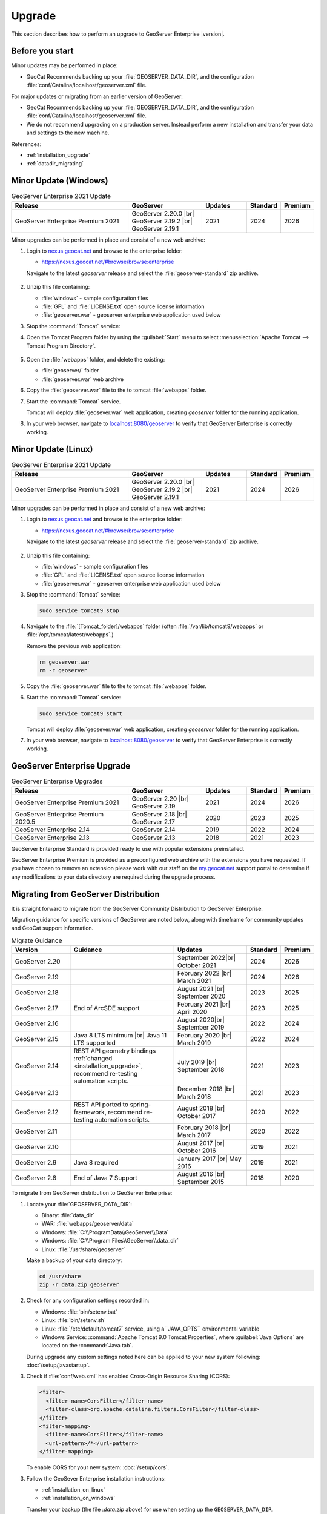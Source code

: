 .. _upgrade:

Upgrade
=======

This section describes how to perform an upgrade to GeoServer Enterprise |version|.


Before you start
----------------

Minor updates may be performed in place:

* GeoCat Recommends backing up your :file:`GEOSERVER_DATA_DIR`, and the configuration :file:`conf/Catalina/localhost/geoserver.xml` file.

For major updates or migrating from an earlier version of GeoServer:

* GeoCat Recommends backing up your :file:`GEOSERVER_DATA_DIR`, and the configuration :file:`conf/Catalina/localhost/geoserver.xml` file.
* We do not recommend upgrading on a production server. Instead perform a new installation and transfer your data and settings to the new machine.

References:

* :ref:`installation_upgrade`
* :ref:`datadir_migrating`

Minor Update (Windows)
----------------------

.. list-table:: GeoServer Enterprise 2021 Update
   :widths: 40 25 15 10 10
   :header-rows: 1

   * - Release
     - GeoServer
     - Updates
     - Standard
     - Premium
   * - GeoServer Enterprise Premium 2021
     - GeoServer 2.20.0 |br|
       GeoServer 2.19.2 |br|
       GeoServer 2.19.1
     - 2021
     - 2024
     - 2026

Minor upgrades can be performed in place and consist of a new web archive:

#. Login to `nexus.geocat.net <https://nexus.geocat.net/>`__ and browse to the enterprise folder:
   
   * https://nexus.geocat.net/#browse/browse:enterprise
     
   Navigate to the latest `geoserver` release and select the :file:`geoserver-standard` zip archive.
   
   .. figure:: /install/img/nexus-download.png

#. Unzip this file containing:

   * :file:`windows` - sample configuration files   
   * :file:`GPL` and :file:`LICENSE.txt` open source license information
   * :file:`geoserver.war` - geoserver enterprise web application used below

#. Stop the :command:`Tomcat` service:
   
   .. warning: The :command:`Tomcat` serivce will remove the :file:`conf/Catalina/localhost/geoserver.xml` configuration is the :file:`geoserver.war` deployed while the Tomcat is running.

#. Open the Tomcat Program folder by using the :guilabel:`Start` menu to select  :menuselection:`Apache Tomcat --> Tomcat Program Directory`.

   .. figure:: /install/windows/img/tomcatprogramfolder.png

#. Open the :file:`webapps` folder, and delete the existing:
   
   * :file:`geoserver/` folder
   * :file:`geoserver.war` web archive

#. Copy the :file:`geoserver.war` file to the to tomcat :file:`webapps` folder.

#. Start the :command:`Tomcat` service.

   Tomcat will deploy :file:`geosever.war` web application, creating `geoserver` folder for the running application.

#. In your web browser, navigate to `localhost:8080/geoserver <localhost:8080/geoserver>`_ to verify that GeoServer Enterprise is correctly working.

   .. figure:: /install/img/gserunning.png
   
Minor Update (Linux)
--------------------

.. list-table:: GeoServer Enterprise 2021 Update
   :widths: 40 25 15 10 10
   :header-rows: 1

   * - Release
     - GeoServer
     - Updates
     - Standard
     - Premium
   * - GeoServer Enterprise Premium 2021
     - GeoServer 2.20.0 |br|
       GeoServer 2.19.2 |br|
       GeoServer 2.19.1
     - 2021
     - 2024
     - 2026

Minor upgrades can be performed in place and consist of a new web archive:

#. Login to `nexus.geocat.net <https://nexus.geocat.net/>`__ and browse to the enterprise folder:
   
   * https://nexus.geocat.net/#browse/browse:enterprise
     
   Navigate to the latest `geoserver` release and select the :file:`geoserver-standard` zip archive.
   
   .. figure:: /install/img/nexus-download.png

#. Unzip this file containing:

   * :file:`windows` - sample configuration files   
   * :file:`GPL` and :file:`LICENSE.txt` open source license information
   * :file:`geoserver.war` - geoserver enterprise web application used below

#. Stop the :command:`Tomcat` service:

   .. code-block:: console

      sudo service tomcat9 stop
   
   .. warning: If the :command:`Tomcat` serivce us running during the update process it will remove the :file:`conf/Catalina/localhost/geoserver.xml` configuration when :file:`geoserver.war` id deployed.

#. Navigate to the :file:`[Tomcat_folder]/webapps` folder (often :file:`/var/lib/tomcat9/webapps` or :file:`/opt/tomcat/latest/webapps`.)
   
   Remove the previous web application:
   
   .. code-block:: console

      rm geoserver.war
      rm -r geoserver

#. Copy the :file:`geoserver.war` file to the to tomcat :file:`webapps` folder.

#. Start the :command:`Tomcat` service:

   .. code-block:: console

      sudo service tomcat9 start

   Tomcat will deploy :file:`geosever.war` web application, creating `geoserver` folder for the running application.

#. In your web browser, navigate to `localhost:8080/geoserver <localhost:8080/geoserver>`_ to verify that GeoServer Enterprise is correctly working.

   .. figure:: /install/img/gserunning.png


GeoServer Enterprise Upgrade
----------------------------

.. list-table:: GeoServer Enterprise Upgrades
   :widths: 40 25 15 10 10
   :header-rows: 1

   * - Release
     - GeoServer
     - Updates
     - Standard
     - Premium
   * - GeoServer Enterprise Premium 2021
     - GeoServer 2.20 |br|
       GeoServer 2.19
     - 2021
     - 2024
     - 2026
   * - GeoServer Enterprise Premium 2020.5
     - GeoServer 2.18 |br|
       GeoServer 2.17
     - 2020
     - 2023
     - 2025
   * - GeoServer Enterprise 2.14
     - GeoServer 2.14
     - 2019
     - 2022
     - 2024
   * - GeoServer Enterprise 2.13
     - GeoServer 2.13
     - 2018
     - 2021
     - 2023

GeoServer Enterprise Standard is provided ready to use with popular extensions preinstalled.

GeoServer Enterprise Premium is provided as a preconfigured web archive with the extensions you have requested.
If you have chosen to remove an extension please work with our staff on the `my.geocat.net <https://my.geocat.net/>`__ support
portal to determine if any modifications to your data directory are required during the upgrade process.


Migrating from GeoServer Distribution
-------------------------------------

It is straight forward to migrate from the GeoServer Community Distribution to GeoServer Enterprise.

Migration guidance for specific versions of GeoServer are noted below, along with timeframe for community updates and GeoCat support information.


.. list-table:: Migrate Guidance
   :widths: 20 35 25 10 10
   :header-rows: 1

   * - Version
     - Guidance
     - Updates
     - Standard
     - Premium
   * - GeoServer 2.20
     - 
     - September 2022|br|
       October 2021 
     - 2024
     - 2026
   * - GeoServer 2.19
     - 
     - February 2022 |br|
       March 2021
     - 2024
     - 2026
   * - GeoServer 2.18
     - 
     - August 2021 |br|
       September 2020 
     - 2023
     - 2025
   * - GeoServer 2.17
     - End of ArcSDE support
     - February 2021 |br|
       April 2020
     - 2023
     - 2025
   * - GeoServer 2.16
     - 
     - August 2020|br|
       September 2019 
     - 2022
     - 2024
   * - GeoServer 2.15
     - Java 8 LTS minimum |br|
       Java 11 LTS supported
     - February 2020 |br|
       March 2019
     - 2022
     - 2024
   * - GeoServer 2.14
     - REST API geometry bindings :ref:`changed <installation_upgrade>`,
       recommend re-testing automation scripts.
     - July 2019 |br|
       September 2018
     - 2021
     - 2023
   * - GeoServer 2.13
     - 
     - December 2018 |br|
       March 2018
     - 2021
     - 2023
   * - GeoServer 2.12
     - REST API ported to spring-framework,
       recommend re-testing automation scripts.
     - August 2018 |br|
       October 2017
     - 2020
     - 2022
   * - GeoServer 2.11
     - 
     - February 2018 |br|
       March 2017
     - 2020
     - 2022
   * - GeoServer 2.10
     - 
     - August 2017 |br|
       October 2016
     - 2019
     - 2021
   * - GeoServer 2.9
     - Java 8 required
     - January 2017 |br|
       May 2016
     - 2019
     - 2021
   * - GeoServer 2.8
     - End of Java 7 Support
     - August 2016 |br|
       September 2015
     - 2018
     - 2020

.. |br| raw:: html

     <br>
     
To migrate from GeoServer distribution to GeoServer Enterprise:

1. Locate your :file:`GEOSERVER_DATA_DIR`:
   
   * Binary: :file:`data_dir`
   * WAR: :file:`webapps/geoserver/data`
   * Windows: :file:`C:\\ProgramData\\GeoServer\\Data`
   * Windows: :file:`C:\\Program Files\\GeoServer\\data_dir`
   * Linux: :file:`/usr/share/geoserver`
   
   Make a backup of your data directory:
   
   .. code-block:: console
      
      cd /usr/share
      zip -r data.zip geoserver
 
2. Check for any configuration settings recorded in:
   
   * Windows: :file:`bin/setenv.bat`
   * Linux: :file:`bin/setenv.sh`
   * Linux: :file:`/etc/default/tomcat7` service, using a``JAVA_OPTS`` environmental variable
   * Windows Service: :command:`Apache Tomcat 9.0 Tomcat Properties`, where :guilabel:`Java Options` are located on the :command:`Java tab`.
   
   During upgrade any custom settings noted here can be applied to your new system following: :doc:`/setup/javastartup`.
   
3. Check if :file:`conf/web.xml` has enabled Cross-Origin Resource Sharing (CORS):
   
   .. code-block:: xml
      
      <filter>
        <filter-name>CorsFilter</filter-name>
        <filter-class>org.apache.catalina.filters.CorsFilter</filter-class>
      </filter>
      <filter-mapping>
        <filter-name>CorsFilter</filter-name>
        <url-pattern>/*</url-pattern>
      </filter-mapping>
      
   To enable CORS for your new system: :doc:`/setup/cors`.

3. Follow the GeoSever Enterprise installation instructions:

   * :ref:`installation_on_linux`
   * :ref:`installation_on_windows`
   
   Transfer your backup (the file :`data.zip` above) for use when setting up the ``GEOSERVER_DATA_DIR``.
   
   The file will be unpacked into the recommended location:
   
   * Linux: :file:`/var/opt/geoserver/data`
   * Windows: :file:`C:\\ProgramData\GeoServer\\Data`
   
   This :file:`GEOSERVER_DATA_DIR` configuration will be updated in place as GeoServer starts up.

Migrating from Boundless Suite
------------------------------

Planning a migrating to GeoServer Enterprise Premium should be conducted with the assistance of staff on the `my.geocat.net <https://my.geocat.net/>`__ support portal to ensure your pre-configured web archive as the extensions you require.

.. list-table:: Boundless Suite / OpenGeo Suite Version Reference
   :widths: 25 25 40 10
   :header-rows: 1

   * - Version 
     - GeoServer
     - Environment
     - Date
   * - Boundless Suite 1.2.0
     - GeoServer 2.15
     - Java 8 / Java 11 / Tomcat 9
     - 2019
   * - Boundless Suite 1.1.1
     - GeoServer 2.13
     - Java 8 / Tomcat 8.5
     - 2018
   * - Boundless Suite 1.0.0
     - GeoServer 2.12
     - Java 8 / Tomcat 8.5
     - 2018
   * - Boundless Suite 4.10
     - GeoServer 2.11
     - Java 8 / Tomcat 8.0
     - 2017
   * - OpenGeo Suite 4.9
     - GeoServer 2.9
     - Java 8 / Tomcat 8.0
     - 2016
   * - OpenGeo Suite 4.8
     - GeoServer 2.8
     - Java 7 / Tomcat 7
     - 2016
   * - OpenGeo Suite 4.7
     - GeoServer 2.7
     - Java 7 / Tomcat 7
     - 2015

.. list-table:: Linux Package Migration Guidance
   :widths: 25 75
   :header-rows: 1

   * - linux package 
     - migration guidance
   * - ``suite-composer``
     - Use of geocat bridge, improved GeoServer style editor
   * - ``suite-dashboard``
     - not-available
   * - ``suite-docs``
     - Latest GeoServer Enterprise `documentation <https://www.geocat.net/docs/geoserver-enterprise/latest/>`__ 
   * - ``suite-geoserver``
     - GeoServer Enterprise Standard
   * - ``suite-geowebcache``
     - download `standalone geowebacache <https://sourceforge.net/projects/geowebcache/files/geowebcache/>`__
   * - ``suite-quickview``
     - Recommend GeoNetwork Enterprise Map viewer
   * - ``suite-wpsbuilder``
     - Recommend QGIS `WPS Client plugin <https://plugins.qgis.org/plugins/wps/>`__
   * - ``tomcat8``
     - Recommend tomcat provided by your linux distribution
   * - ``postgresql-9.3-postgis-2.1``
     - Recommend postgresql and postgis provided by your linux distribution

.. list-table:: GeoServer Extensions Migration Guidance
   :widths: 25 75
   :header-rows: 1

   * - ``boundless-server-gs-app-schema``
     - GeoServer Enterprise Premium
   * - ``boundless-server-gs-arcsde``
     - Unavailable
   * - ``boundless-server-gs-cloudwatch``
     - 
   * - ``boundless-server-gs-cluster``
     - 
   * - ``boundless-server-gs-csw``
     - GeoServer Enterprise Premium
   * - ``boundless-server-gs-db2``
     - GeoServer Enterprise Premium
   * - ``boundless-server-gs-gdal``
     - GeoServer Enterprise Premium
   * - ``boundless-server-gs-geomesa-accumulo``
     - 
   * - ``boundless-server-gs-grib``
     - 
   * - ``boundless-server-gs-gsr``
     - 
   * - ``boundless-server-gs-inspire``
     - GeoServer Enterprise Premium
   * - ``boundless-server-gs-jdbcconfig``
     - 
   * - ``boundless-server-gs-jdbcstore``
     - 
   * - ``boundless-server-gs-jp2k``
     - 
   * - ``boundless-server-gs-mongodb``
     - GeoServer Enterprise Premium
   * - ``boundless-server-gs-netcdf``
     - GeoServer Enterprise Premium
   * - ``boundless-server-gs-netcdf-out``
     - GeoServer Enterprise Premium
   * - ``boundless-server-gs-oracle``
     - GeoServer Enterprise Premium
   * - ``boundless-server-gs-printing``
     - GeoServer Enterprise Premium
   * - ``boundless-server-gs-script``
     - Unavailable
   * - ``boundless-server-gs-spatialstatistics``
     - 
   * - ``boundless-server-gs-sqlserver``
     - GeoServer Enterprise Premium
   * - ``boundless-server-gs-vectortiles``
     - GeoServer Enterprise Premium

Keep in mind that some components such as `jdbcconfig` and `jdbcstore` fall outside of GeoCat Enterprise service-level agreement.

* We do not recommend upgrading on a production server. Instead perform a migration to new GeoServer Enterprise installation and transfer your data and settings to the new machine.
  
  OpenGeo Suite was distributed as a series of packages resulting in a non-standard Tomcat environment making upgrading in-place impractical.

To migrate from Boundless Suite:

1. Locate your :file:`GEOSERVER_DATA_DIR`:
   
   * Windows: :file:`C:\\ProgramData\\Boundless\\geoserver\\data\\Data`
   * Windows: :file:`C:\\ProgramData\\Boundless\\OpenGeo\\geoserver`
   * Linux: :file:`/var/opt/boundless/geoserver/data`
   * Linux: :file:`/var/lib/opengeo/geoserver`
   
   Make a backup of your data directory:
   
   .. code-block:: console
      
      cd /var/lib/opengeo
      zip -r data.zip geoserver
 
2. Check for any configuration settings recorded in:

   * :file:`/etc/default/tomcat7` service, locate ``OPENGEO_OPTS``:
     
     .. code-block:: console
        
        OPENGEO_OPTS="-Djava.awt.headless=true -Xms256m -Xmx768m -Xrs -XX:PerfDataSamplingInterval=500 -Dorg.geotools.referencing.forceXY=true
   
   During upgrade any custom settings noted here can be applied to your new system following: :doc:`/setup/javastartup`.
   
3. Check if :file:`conf/web.xml` has enabled Cross-Origin Resource Sharing (CORS):
   
   .. code-block:: xml
      
      <filter>
        <filter-name>CorsFilter</filter-name>
        <filter-class>org.apache.catalina.filters.CorsFilter</filter-class>
      </filter>
      <filter-mapping>
        <filter-name>CorsFilter</filter-name>
        <url-pattern>/*</url-pattern>
      </filter-mapping>
      
   To enable CORS for your new system: :doc:`/setup/cors`.

4. Follow the GeoSever Enterprise installation instructions:

   * :ref:`installation_on_linux`
   * :ref:`installation_on_windows`
   
   Transfer your backup (the file :`data.zip` above) for use when setting up the ``GEOSERVER_DATA_DIR``.
   
   The file will be unpacked into the recommended location:
   
   * Linux: :file:`/var/opt/geoserver/data`
   * Windows: :file:`C:\\ProgramData\GeoServer\\Data`
   
   This :file:`GEOSERVER_DATA_DIR` configuration will be updated in place as GeoServer starts up.

5. Migrate :command:`PostgreSQL` / :command:`PostGIS` database.
   
   If you made use of Boundless Suite PostGIS database, migrate to the new system following the PostGIS `Dump/Restore" instructions <https://postgis.net/workshops/postgis-intro/upgrades.html>`__.
